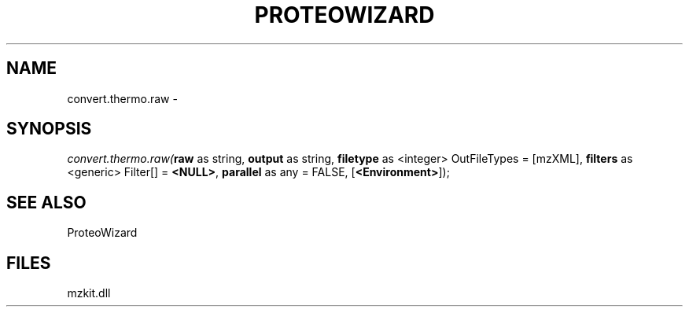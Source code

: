 .\" man page create by R# package system.
.TH PROTEOWIZARD 4 2000-Jan "convert.thermo.raw" "convert.thermo.raw"
.SH NAME
convert.thermo.raw \- 
.SH SYNOPSIS
\fIconvert.thermo.raw(\fBraw\fR as string, 
\fBoutput\fR as string, 
\fBfiletype\fR as <integer> OutFileTypes = [mzXML], 
\fBfilters\fR as <generic> Filter[] = \fB<NULL>\fR, 
\fBparallel\fR as any = FALSE, 
[\fB<Environment>\fR]);\fR
.SH SEE ALSO
ProteoWizard
.SH FILES
.PP
mzkit.dll
.PP

